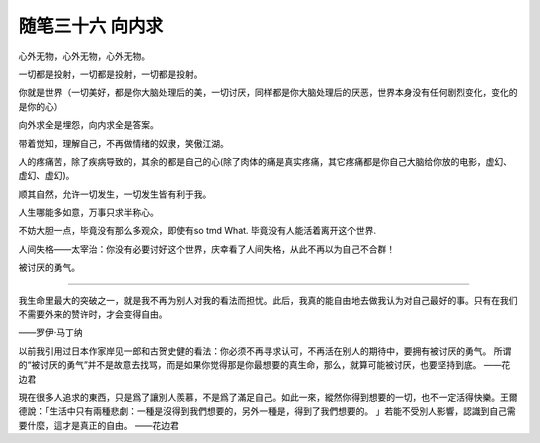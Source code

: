 ﻿随笔三十六 向内求
======================

心外无物，心外无物，心外无物。

一切都是投射，一切都是投射，一切都是投射。

你就是世界（一切美好，都是你大脑处理后的美，一切讨厌，同样都是你大脑处理后的厌恶，世界本身没有任何剧烈变化，变化的是你的心）

向外求全是埋怨，向内求全是答案。

带着觉知，理解自己，不再做情绪的奴隶，笑傲江湖。

人的疼痛苦，除了疾病导致的，其余的都是自己的心(除了肉体的痛是真实疼痛，其它疼痛都是你自己大脑给你放的电影，虚幻、虚幻、虚幻)。

顺其自然，允许一切发生，一切发生皆有利于我。

​人生哪能多如意，​万事只求半称心。

不妨大胆一点，毕竟没有那么多观众，即使有so tmd What. 毕竟没有人能活着离开这个世界​.

人间失格——太宰治：你没有必要讨好这个世界，庆幸看了人间失格，从此不再以为自己不合群！

被讨厌的勇气。

-----------------------------------------------------------------------------------------------------

我生命里最大的突破之一，就是我不再为别人对我的看法而担忧。此后，我真的能自由地去做我认为对自己最好的事。只有在我们不需要外来的赞许时，才会变得自由。

——罗伊·马丁纳

以前我引用过日本作家岸见一郎和古贺史健的看法：你必须不再寻求认可，不再活在别人的期待中，要拥有被讨厌的勇气。
所谓的“被讨厌的勇气”并不是故意去找骂，而是如果你觉得那是你最想要的真生命，那么，就算可能被讨厌，也要坚持到底。
——花边君

現在很多人追求的東西，只是爲了讓別人羨慕，不是爲了滿足自己。如此一來，縱然你得到想要的一切，也不一定活得快樂。王爾德說：「生活中只有兩種悲劇：一種是沒得到我們想要的，另外一種是，得到了我們想要的。 」若能不受別人影響，認識到自己需要什麼，這才是真正的自由。
——花边君

